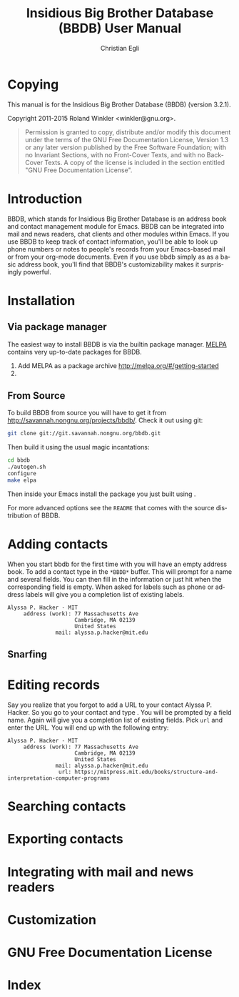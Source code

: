 #+MACRO: version 3.2.1
#+MACRO: kbd @@texinfo:@kbd{$1}@@

#+TITLE: Insidious Big Brother Database (BBDB) User Manual
#+AUTHOR: Christian Egli
#+EMAIL: christian.egli@sbs.ch
#+LANGUAGE: en

#+TEXINFO_FILENAME: bbdb.info
#+TEXINFO_CLASS: info
#+TEXINFO_DIR_CATEGORY: Emacs misc features
#+TEXINFO_DIR_TITLE: BBDB (bbdb)
#+TEXINFO_DIR_DESC: Insidious Big Brother Database (BBDB)

#+TEXINFO_HEADER: @syncodeindex pg cp

* Copying
  :PROPERTIES:
  :COPYING:  t
  :END:

This manual is for the Insidious Big Brother Database (BBDB) (version {{{version}}}).

Copyright @@texinfo:@copyright{}@@ 2011-2015 Roland Winkler <winkler@gnu.org>.

#+BEGIN_QUOTE
Permission is granted to copy, distribute and/or modify this
document under the terms of the GNU Free Documentation License,
Version 1.3 or any later version published by the Free Software
Foundation; with no Invariant Sections, with no Front-Cover Texts,
and with no Back-Cover Texts.  A copy of the license is included in
the section entitled "GNU Free Documentation License".
#+END_QUOTE

* Introduction
BBDB, which stands for Insidious Big Brother Database is an address
book and contact management module for Emacs. BBDB can be integrated
into mail and news readers, chat clients and other modules within
Emacs. If you use BBDB to keep track of contact information, you'll be
able to look up phone numbers or notes to people's records from your
Emacs-based mail or from your org-mode documents. Even if you use bbdb
simply as as a basic address book, you'll find that BBDB's
customizability makes it surprisingly powerful.

* Installation
** Via package manager
 The easiest way to install BBDB is via the builtin package manager.
 [[http://melpa.milkbox.net/][MELPA]] contains very up-to-date packages for BBDB.

1. Add MELPA as a package archive http://melpa.org/#/getting-started
2. {{{kbd(M-x package-install @key{RET} bbdb @key{RET})}}}

** From Source
To build BBDB from source you will have to get it from
http://savannah.nongnu.org/projects/bbdb/. Check it out using git:

#+BEGIN_SRC sh
git clone git://git.savannah.nongnu.org/bbdb.git
#+END_SRC

Then build it using the usual magic incantations:

#+BEGIN_SRC sh
cd bbdb
./autogen.sh
configure
make elpa
#+END_SRC

Then inside your Emacs install the package you just built using
{{{kbd(M-x package-install-file)}}}.

For more advanced options see the =README= that comes with the source
distribution of BBDB.

* Adding contacts
When you start bbdb for the first time with {{{kbd(M-x bbdb @key{RET})}}}
you will have an empty address book. To add a contact type
{{{kbd(c)}}} in the =*BBDB*= buffer. This will prompt for a name and
several fields. You can then fill in the information or just hit
{{{kbd(@key{RET})}}} when the corresponding field is empty. When asked
for labels such as phone or address labels {{{kbd(@key{TAB})}}} will
give you a completion list of existing labels.

#+BEGIN_EXAMPLE
Alyssa P. Hacker - MIT
     address (work): 77 Massachusetts Ave
                     Cambridge, MA 02139
                     United States
               mail: alyssa.p.hacker@mit.edu
#+END_EXAMPLE

** Snarfing
* Editing records
Say you realize that you forgot to add a URL to your contact Alyssa P.
Hacker. So you go to your contact {{{kbd(M-x bbdb @key{RET} Alyssa @key{RET})}}}
and type {{{kbd(i)}}}. You will be prompted by a field name. Again
{{{kbd(@key{TAB})}}} will give you a completion list of existing
fields. Pick =url= and enter the URL. You will end up with the
following entry:

#+BEGIN_EXAMPLE
Alyssa P. Hacker - MIT
     address (work): 77 Massachusetts Ave
                     Cambridge, MA 02139
                     United States
               mail: alyssa.p.hacker@mit.edu
                url: https://mitpress.mit.edu/books/structure-and-interpretation-computer-programs
#+END_EXAMPLE


* Searching contacts
* Exporting contacts
* Integrating with mail and news readers
* Customization
* GNU Free Documentation License
  :PROPERTIES:
  :APPENDIX: t
  :END:

  #+TEXINFO: @include doclicense.texi

* Index
  :PROPERTIES:
  :INDEX:    cp
  :END:

